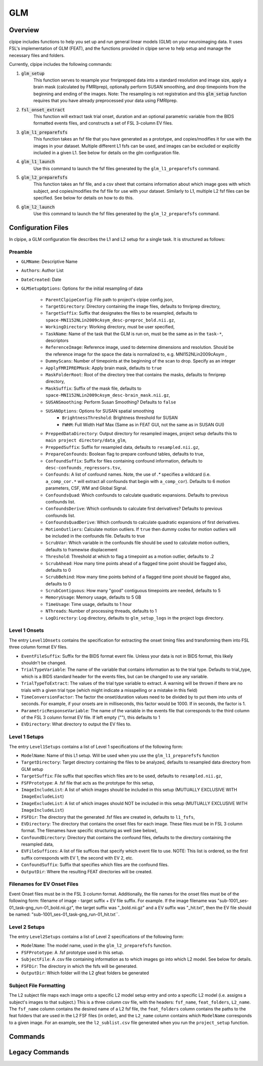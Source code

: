 ==================================
GLM
==================================

-------------------------------
Overview
-------------------------------

clpipe includes functions to help you set up and run general linear models 
(GLM) on your neuroimaging data. It uses FSL's implementation of GLM (FEAT), 
and the functions provided in clpipe serve to help setup and manage 
the necessary files and folders.

Currently, clpipe includes the following commands:

1. :code:`glm_setup` 
	This function serves to resample your fmriprepped 
	data into a standard resolution and image size, apply a brain mask 
	(calculated by FMRIprep), optionally perform SUSAN smoothing, and drop 
	timepoints from the beginning and ending of the images. Note: The resampling 
	is not registration and this :code:`glm_setup` function requires that 
	you have already preprocessed your data using FMRIprep.
2. :code:`fsl_onset_extract` 
	This function will extract task trial onset, 
	duration and an optional parametric variable from the BIDS formatted events 
	files, and constructs a set of FSL 3-column EV files.
3. :code:`glm_l1_preparefsfs` 
	This function takes an fsf file that you 
	have generated as a prototype, and copies/modifies it for use with 
	the images in your dataset. Multiple different L1 fsfs can be used, 
	and images can be excluded or explicitly included in a given L1. 
	See below for details on the glm configuration file.
4. :code:`glm_l1_launch` 
	Use this command to launch the fsf files generated by
	the ``glm_l1_preparefsfs`` command.
5. :code:`glm_l2_preparefsfs` 
	This function takes an fsf file, 
	and a csv sheet that contains information about which image goes 
	with which subject, and copies/modifies the fsf file for use with your dataset. 
  	Similarly to L1, multiple L2 fsf files can be specified. 
	See below for details on how to do this.
6. :code:`glm_l2_launch` 
	Use this command to launch the fsf files generated by
	the ``glm_l2_preparefsfs`` command.


-------------------------------
Configuration Files
-------------------------------

In clpipe, a GLM configuration file describes the L1 and L2 setup for a 
single task. It is structured as follows:


Preamble
========

* ``GLMName``: Descriptive Name
* ``Authors``: Author List
* ``DateCreated``: Date

* ``GLMSetupOptions``: Options for the initial resampling of data

    * ``ParentClpipeConfig``: File path to project's clpipe config json,
    * ``TargetDirectory``: Directory containing the image files, defaults to fmriprep directory,
    * ``TargetSuffix``: Suffix that designates the files to be resampled, defaults to ``space-MNI152NLin2009cAsym_desc-preproc_bold.nii.gz``,
    * ``WorkingDirectory``: Working directory, must be user specified,
    * ``TaskName``: Name of the task that the GLM is run on, must be the same as in the ``task-*``, descriptors
    * ``ReferenceImage``: Reference image, used to determine dimensions and resolution. Should be the reference image for the space the data is normalized to, e.g. MNI152NLin2009cAsym ,
    * ``DummyScans``: Number of timepoints at the beginning of the scan to drop. Specify as an integer
    * ``ApplyFMRIPREPMask``: Apply brain mask, defaults to ``true``
    * ``MaskFolderRoot``: Root of the directory tree that contains the masks, defaults to fmriprep directory,
    * ``MaskSuffix``: Suffix of the mask file, defaults to ``space-MNI152NLin2009cAsym_desc-brain_mask.nii.gz``,
    * ``SUSANSmoothing``: Perform Susan Smoothing? Defaults to ``false``
    * ``SUSANOptions``: Options for SUSAN spatial smoothing
        *   ``BrightnessThreshold``: Brightness threshold for SUSAN
        *   ``FWHM``: Full Width Half Max (Same as in FEAT GUI, not the same as in SUSAN GUI)
    * ``PreppedDataDirectory``: Output directory for resampled images, project setup defaults this to ``main project directory/data_glm``,
    * ``PreppedSuffix``: Suffix for resampled data, defaults to ``resampled.nii.gz``,
    * ``PrepareConfounds``: Boolean flag to prepare confound tables, defaults to true,
    * ``ConfoundSuffix``: Suffix for files containing confound information, defaults to ``desc-confounds_regressors.tsv``,
    * ``Confounds``: A list of confound names. Note, the use of `.*` specifies a wildcard (i.e. ``a_comp_cor.*`` will extract all confounds that begin with ``a_comp_cor``). Defaults to 6 motion parameters, CSF, WM and Global Signal.
    * ``ConfoundsQuad``: Which confounds to calculate quadratic expansions. Defaults to previous confounds list.
    * ``ConfoundsDerive``: Which confounds to calculate first derivatives? Defaults to previous confounds list.
    * ``ConfoundsQuadDerive``: Which confounds to calculate quadratic expansions of first derivatives.
    * ``MotionOutliers``: Calculate motion outliers. If ``true`` then dummy codes for motion outliers will be included in the confounds file. Defaults to true
    * ``ScrubVar``: Which variable in the confounds file should be used to calculate motion outliers, defaults to framewise displacement
    * ``Threshold``: Threshold at which to flag a timepoint as a motion outlier, defaults to .2
    * ``ScrubAhead``: How many time points ahead of a flagged time point should be flagged also, defaults to 0
    * ``ScrubBehind``: How many time points behind of a flagged time point should be flagged also, defaults to 0
    * ``ScrubContiguous``: How many "good" contiguous timepoints are needed, defaults to 5
    * ``MemoryUsage``: Memory usage, defaults to 5 GB
    * ``TimeUsage``: Time usage, defaults to 1 hour
    * ``NThreads``: Number of processing threads, defaults to 1
    * ``LogDirectory``: Log directory, defaults to ``glm_setup_logs`` in the project logs directory.

Level 1 Onsets
==============

The entry ``Level1Onsets`` contains the specification for extracting the onset timing files and transforming them into FSL three column format EV files.

* ``EventFileSuffix``: Suffix for the BIDS format event file. Unless your data is not in BIDS format, this likely shouldn't be changed.
* ``TrialTypeVariable``: The name of the variable that contains information as to the trial type. Defaults to trial_type, which is a BIDS standard header for the events files, but can be changed to use any variable.
* ``TrialTypeToExtract``: The values of the trial type variable to extract. A warning will be thrown if there are no trials with a given trial type (which might indicate a misspelling or a mistake in this field)
* ``TimeConversionFactor``: The factor the onset/duration values need to be divided by to put them into units of seconds. For example, if your onsets are in milliseconds, this factor would be 1000. If in seconds, the factor is 1.
* ``ParametricResponseVariable``: The name of the variable in the events file that corresponds to the third column of the FSL 3 column format EV file. If left empty (""), this defaults to 1
* ``EVDirectory``: What directory to output the EV files to.

Level 1 Setups
==============

The entry ``Level1Setups`` contains a list of Level 1 specifications of the following form:

* ``ModelName``: Name of this L1 setup. Will be used when you use the ``glm_l1_preparefsfs`` function
* ``TargetDirectory``: Target directory containing the files to be analyzed, defaults to resampled data directory from GLM setup
* ``TargetSuffix``: File suffix that specifies which files are to be used, defaults to ``resampled.nii.gz``,
* ``FSFPrototype``: A .fsf file that acts as the prototype for this setup,
* ``ImageIncludeList``: A list of which images should be included in this setup (MUTUALLY EXCLUSIVE WITH ``ImageExcludeList``)
* ``ImageExcludeList``: A list of which images should NOT be included in this setup (MUTUALLY EXCLUSIVE WITH ``ImageIncludeList``)
* ``FSFDir``: The directory that the generated .fsf files are created in, defaults to ``l1_fsfs``,
* ``EVDirectory``: The directory that contains the onset files for each image. These files must be in FSL 3 column format. The filenames have specific structuring as well (see below),
* ``ConfoundDirectory``: Directory that contains the confound files, defaults to the directory containing the resampled data,
* ``EVFileSuffices``: A list of file suffices that specify which event file to use. NOTE: This list is ordered, so the first suffix corresponds with EV 1, the second with EV 2, etc.
* ``ConfoundSuffix``: Suffix that specifies which files are the confound files.
* ``OutputDir``: Where the resulting FEAT directories will be created.


Filenames for EV Onset Files
============================

Event Onset files must be in the FSL 3 column format. Additionally, the file names for the onset files must be of the following form: filename of image - target suffix + EV file suffix. For example. If the image filename was "sub-1001_ses-01_task-gng_run-01_bold.nii.gz", the target suffix was "_bold.nii.gz" and a EV suffix was "_hit.txt", then the EV file should be named: "sub-1001_ses-01_task-gng_run-01_hit.txt``.


Level 2 Setups
==============

The entry ``Level2Setups`` contains a list of Level 2 specifications of the following form:

* ``ModelName``: The model name, used in the ``glm_l2_preparefsfs`` function.
* ``FSFPrototype``: A .fsf prototype used in this setup.
* ``SubjectFile``: A .csv file containing information as to which images go into which L2 model. See below for details.
* ``FSFDir``: The directory in which the fsfs will be generated.
* ``OutputDir``: Which folder will the L2 gfeat folders be generated


Subject File Formatting
=======================

The L2 subject file maps each image onto a specific L2 model setup entry and 
onto a specific L2 model (i.e. assigns a subject's images to that subject.) 
This is a three column csv file, with the headers: 
``fsf_name``, ``feat_folders``, ``L2_name``. The ``fsf_name`` column contains 
the desired name of a L2 fsf file, the ``feat_folders`` column contains the 
paths to the feat folders that are used in the L2 FSF files (in order), and 
the ``L2_name`` column contains which ``ModelName`` corresponds to a given 
image. For an example, see the ``l2_sublist.csv`` file generated when you 
run the ``project_setup`` function.

-------------------------------
Commands
-------------------------------

.. click:: clpipe.cli:fsl_onset_extract_cli
	:prog: clpipe glm fsl_onset_extract

.. click:: clpipe.cli:fsl_onset_extract_cli
	:prog: clpipe glm fsl_onset_extract

.. click:: clpipe.cli:fsl_onset_extract_cli
	:prog: clpipe glm fsl_onset_extract

.. click:: clpipe.cli:fsl_onset_extract_cli
	:prog: clpipe glm fsl_onset_extract

-------------------------------
Legacy Commands
-------------------------------

.. click:: clpipe.cli:glm_l1_preparefsf_cli
	:prog: glm_l1_preparefsf

.. click:: clpipe.cli:glm_l1_launch_cli
	:prog: glm_l1_launch

.. click:: clpipe.cli:glm_l2_preparefsf_cli
	:prog: glm_l2_preparefsf

.. click:: clpipe.cli:glm_l2_launch_cli
	:prog: glm_l2_launch

.. click:: clpipe.cli:glm_setup_cli
	:prog: glm_setup